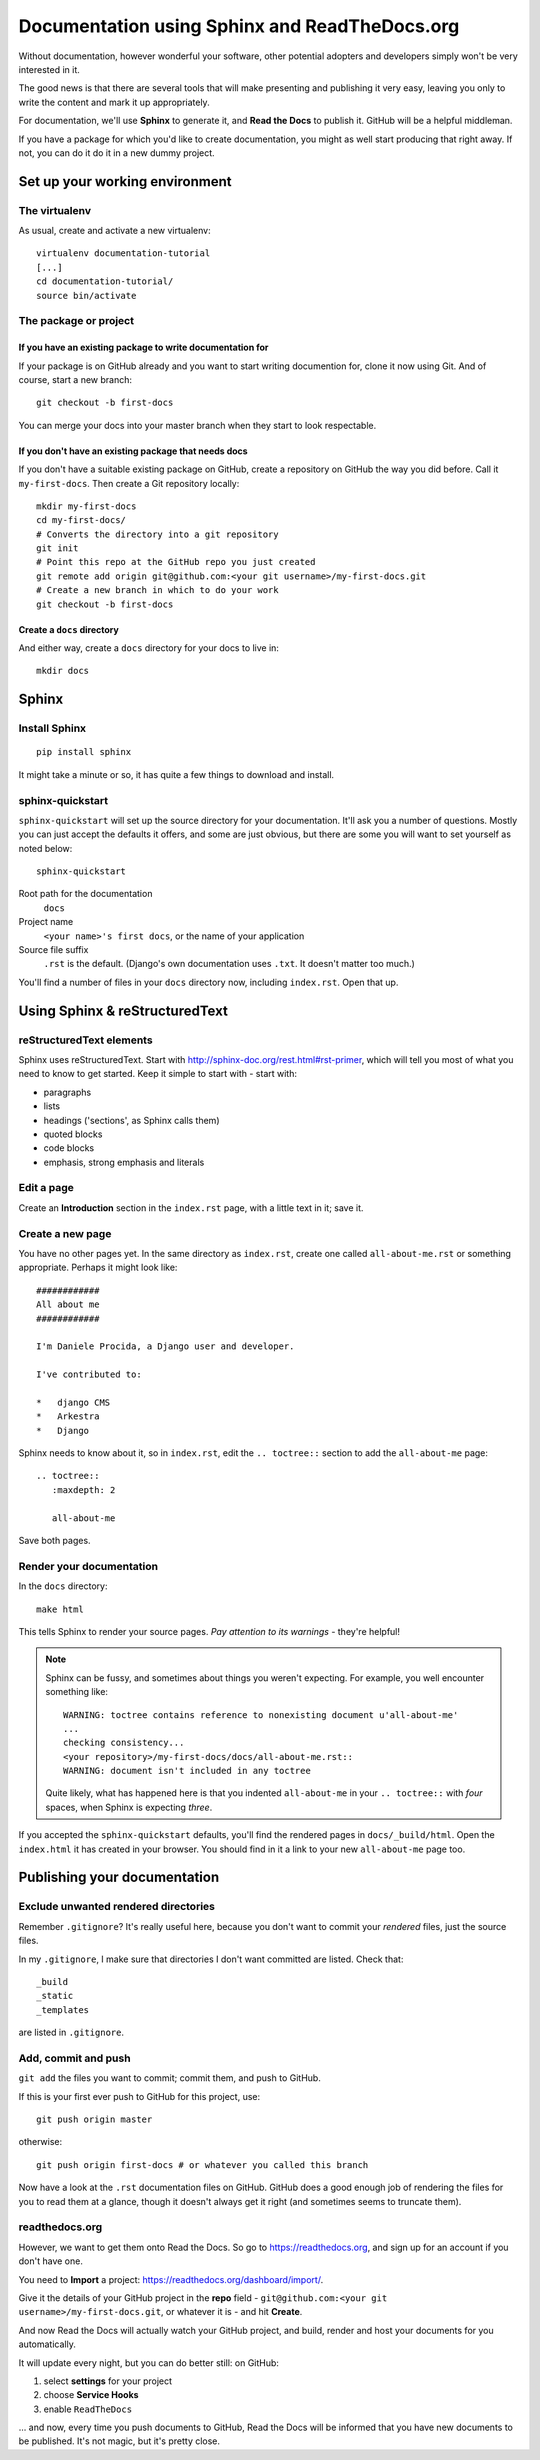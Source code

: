 ##############################################
Documentation using Sphinx and ReadTheDocs.org
##############################################

Without documentation, however wonderful your software, other potential
adopters and developers simply won't be very interested in it.

The good news is that there are several tools that will make presenting and
publishing it very easy, leaving you only to write the content and mark it up
appropriately.

For documentation, we'll use **Sphinx** to generate it, and **Read the Docs**
to publish it. GitHub will be a helpful middleman.

If you have a package for which you'd like to create documentation, you might
as well start producing that right away. If not, you can do it do it in a new
dummy project.

Set up your working environment
===============================

The virtualenv
--------------

As usual, create and activate a new virtualenv::

    virtualenv documentation-tutorial
    [...]
    cd documentation-tutorial/
    source bin/activate


The package or project
----------------------

If you have an existing package to write documentation for
^^^^^^^^^^^^^^^^^^^^^^^^^^^^^^^^^^^^^^^^^^^^^^^^^^^^^^^^^^

If your package is on GitHub already and you want to start writing documention
for, clone it now using Git. And of course, start a new branch::

    git checkout -b first-docs

You can merge your docs into your master branch when they start to look
respectable.

If you don't have an existing package that needs docs
^^^^^^^^^^^^^^^^^^^^^^^^^^^^^^^^^^^^^^^^^^^^^^^^^^^^^

If you don't have a suitable existing package on GitHub, create
a repository on GitHub the way you did before. Call it ``my-first-docs``. Then
create a Git repository locally::

    mkdir my-first-docs
    cd my-first-docs/
    # Converts the directory into a git repository
    git init
    # Point this repo at the GitHub repo you just created
    git remote add origin git@github.com:<your git username>/my-first-docs.git
    # Create a new branch in which to do your work
    git checkout -b first-docs


Create a ``docs`` directory
^^^^^^^^^^^^^^^^^^^^^^^^^^^

And either way, create a ``docs`` directory for your docs to live in::

    mkdir docs

Sphinx
======

Install Sphinx
--------------

::

    pip install sphinx

It might take a minute or so, it has quite a few things to download and install.

sphinx-quickstart
-----------------

``sphinx-quickstart`` will set up the source directory for your documentation.
It'll ask you a number of questions. Mostly you can just accept the defaults
it offers, and some are just obvious, but there are some you will want to set
yourself as noted below::

    sphinx-quickstart

Root path for the documentation
    ``docs``

Project name
    ``<your name>'s first docs``, or the name of your application

Source file suffix
    ``.rst`` is the default. (Django's own documentation uses ``.txt``. It
    doesn't matter too much.)

You'll find a number of files in your ``docs`` directory now, including
``index.rst``. Open that up.


Using Sphinx & reStructuredText
===============================

reStructuredText elements
-------------------------

Sphinx uses reStructuredText. Start with
http://sphinx-doc.org/rest.html#rst-primer, which will tell you most of what
you need to know to get started. Keep it simple to start with - start with:

*   paragraphs
*   lists
*   headings ('sections', as Sphinx calls them)
*   quoted blocks
*   code blocks
*   emphasis, strong emphasis and literals

Edit a page
-----------

Create an **Introduction** section in the ``index.rst`` page, with a little text
in it; save it.

Create a new page
-----------------

You have no other pages yet. In the same directory as ``index.rst``, create
one called ``all-about-me.rst`` or something appropriate. Perhaps it might
look like::


        ############
        All about me
        ############

        I'm Daniele Procida, a Django user and developer.

        I've contributed to:

        *   django CMS
        *   Arkestra
        *   Django

Sphinx needs to know about it, so in ``index.rst``, edit the ``.. toctree::``
section to add the ``all-about-me`` page::

    .. toctree::
       :maxdepth: 2

       all-about-me

Save both pages.

Render your documentation
-------------------------

In the ``docs`` directory::

    make html

This tells Sphinx to render your source pages. *Pay attention to its warnings*
- they're helpful!

.. note::
    Sphinx can be fussy, and sometimes about things you weren't expecting. For
    example, you well encounter something like::

        WARNING: toctree contains reference to nonexisting document u'all-about-me'
        ...
        checking consistency...
        <your repository>/my-first-docs/docs/all-about-me.rst::
        WARNING: document isn't included in any toctree

    Quite likely, what has happened here is that you indented ``all-about-me``
    in your ``.. toctree::`` with *four* spaces, when Sphinx is expecting
    *three*.

If you accepted the ``sphinx-quickstart`` defaults, you'll find the rendered
pages in ``docs/_build/html``. Open the ``index.html`` it has created in your
browser. You should find in it a link to your new ``all-about-me`` page too.

Publishing your documentation
=============================

Exclude unwanted rendered directories
-------------------------------------

Remember ``.gitignore``? It's really useful here, because you don't want to
commit your *rendered* files, just the source files.

In my ``.gitignore``, I make sure that directories I don't want committed are
listed. Check that::

    _build
    _static
    _templates

are listed in ``.gitignore``.

Add, commit and push
--------------------

``git add`` the files you want to commit; commit them, and push to GitHub.

If this is your first ever push to GitHub for this project, use::

    git push origin master

otherwise::

    git push origin first-docs # or whatever you called this branch

Now have a look at the ``.rst`` documentation files on GitHub. GitHub does a
good enough job of rendering the files for you to read them at a glance,
though it doesn't always get it right (and sometimes seems to truncate them).

readthedocs.org
---------------

However, we want to get them onto Read the Docs. So go to
https://readthedocs.org, and sign up for an account if you don't have one.

You need to **Import** a project: https://readthedocs.org/dashboard/import/.

Give it the details of your GitHub project in the **repo** field -
``git@github.com:<your git username>/my-first-docs.git``, or whatever it is -
and hit **Create**.

And now Read the Docs will actually watch your GitHub project, and build,
render and host your documents for you automatically.

It will update every night, but you can do better still: on GitHub:

#.  select **settings** for your project
#.  choose **Service Hooks**
#.  enable ``ReadTheDocs``

... and now, every time you push documents to GitHub, Read the Docs will be
informed that you have new documents to be published. It's not magic, but it's
pretty close.
